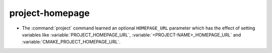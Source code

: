 project-homepage
----------------

* The :command:`project` command learned an optional ``HOMEPAGE_URL``
  parameter which has the effect of setting variables like
  :variable:`PROJECT_HOMEPAGE_URL`, :variable:`<PROJECT-NAME>_HOMEPAGE_URL`
  and :variable:`CMAKE_PROJECT_HOMEPAGE_URL`.
